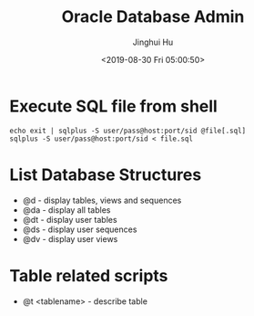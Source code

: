 #+TITLE: Oracle Database Admin
#+AUTHOR: Jinghui Hu
#+EMAIL: hujinghui@buaa.edu.cn
#+DATE: <2019-08-30 Fri 05:00:50>
#+HTML_LINK_UP: ../readme.html
#+HTML_LINK_HOME: ../index.html
#+TAGS: odba oracle dba admin scripts


* Execute SQL file from shell
  #+BEGIN_SRC shell
    echo exit | sqlplus -S user/pass@host:port/sid @file[.sql]
    sqlplus -S user/pass@host:port/sid < file.sql
  #+END_SRC

* List Database Structures
  - @d - display tables, views and sequences
  - @da - display all tables
  - @dt - display user tables
  - @ds - display user sequences
  - @dv - display user views

* Table related scripts
  - @t <tablename> - describe table
